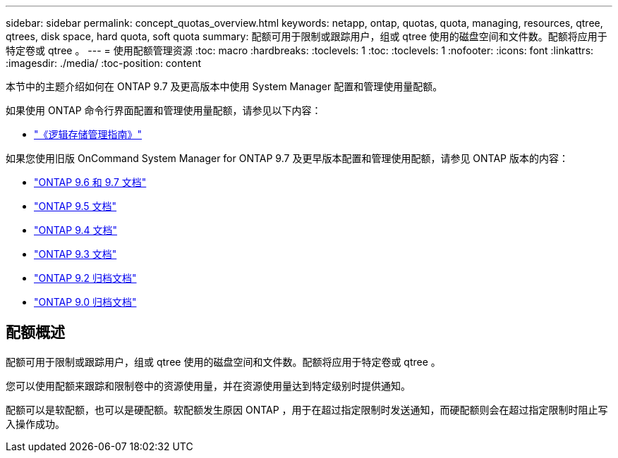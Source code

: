 ---
sidebar: sidebar 
permalink: concept_quotas_overview.html 
keywords: netapp, ontap, quotas, quota, managing, resources, qtree, qtrees, disk space, hard quota, soft quota 
summary: 配额可用于限制或跟踪用户，组或 qtree 使用的磁盘空间和文件数。配额将应用于特定卷或 qtree 。 
---
= 使用配额管理资源
:toc: macro
:hardbreaks:
:toclevels: 1
:toc: 
:toclevels: 1
:nofooter: 
:icons: font
:linkattrs: 
:imagesdir: ./media/
:toc-position: content


[role="lead"]
本节中的主题介绍如何在 ONTAP 9.7 及更高版本中使用 System Manager 配置和管理使用量配额。

如果使用 ONTAP 命令行界面配置和管理使用量配额，请参见以下内容：

* link:../volumes/index.html["《逻辑存储管理指南》"]


如果您使用旧版 OnCommand System Manager for ONTAP 9.7 及更早版本配置和管理使用配额，请参见 ONTAP 版本的内容：

* link:http://docs.netapp.com/us-en/ontap-sm-classic//online-help-96-97/index.html["ONTAP 9.6 和 9.7 文档"]
* link:https://mysupport.netapp.com/documentation/docweb/index.html?productID=62686&language=en-US["ONTAP 9.5 文档"]
* link:https://mysupport.netapp.com/documentation/docweb/index.html?productID=62594&language=en-US["ONTAP 9.4 文档"]
* link:https://mysupport.netapp.com/documentation/docweb/index.html?productID=62579&language=en-US["ONTAP 9.3 文档"]
* link:https://mysupport.netapp.com/documentation/docweb/index.html?productID=62499&language=en-US&archive=true["ONTAP 9.2 归档文档"]
* link:https://mysupport.netapp.com/documentation/docweb/index.html?productID=62320&language=en-US&archive=true["ONTAP 9.0 归档文档"]




== 配额概述

配额可用于限制或跟踪用户，组或 qtree 使用的磁盘空间和文件数。配额将应用于特定卷或 qtree 。

您可以使用配额来跟踪和限制卷中的资源使用量，并在资源使用量达到特定级别时提供通知。

配额可以是软配额，也可以是硬配额。软配额发生原因 ONTAP ，用于在超过指定限制时发送通知，而硬配额则会在超过指定限制时阻止写入操作成功。
